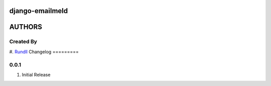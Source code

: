 django-emailmeld
================
AUTHORS
=======

Created By
----------
#. `Rundll <http://github.com/Rundll>`_
Changelog
=========

0.0.1
-----
#. Initial Release


